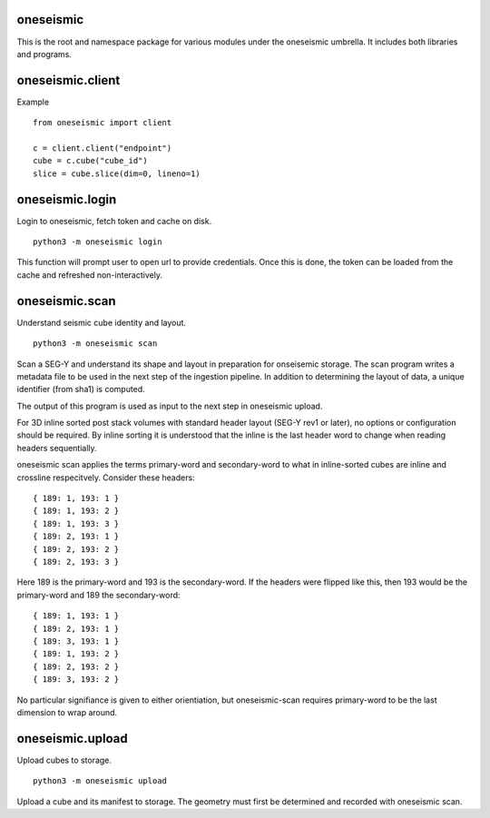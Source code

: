 oneseismic
==========
This is the root and namespace package for various modules under the oneseismic
umbrella. It includes both libraries and programs.

oneseismic.client
=================
Example

::

   from oneseismic import client

   c = client.client("endpoint")
   cube = c.cube("cube_id")
   slice = cube.slice(dim=0, lineno=1)

oneseismic.login
================
Login to oneseismic, fetch token and cache on disk.

::

   python3 -m oneseismic login

This function will prompt user to open url to provide credentials. Once this is
done, the token can be loaded from the cache and refreshed non-interactively.

oneseismic.scan
===============
Understand seismic cube identity and layout.

::

   python3 -m oneseismic scan

Scan a SEG-Y and understand its shape and layout in preparation for onseisemic
storage. The scan program writes a metadata file to be used in the next step of
the ingestion pipeline. In addition to determining the layout of data, a unique
identifier (from sha1) is computed.

The output of this program is used as input to the next step in oneseismic
upload.

For 3D inline sorted post stack volumes with standard header layout (SEG-Y rev1
or later), no options or configuration should be required. By inline sorting it
is understood that the inline is the last header word to change when reading
headers sequentially.

oneseismic scan applies the terms primary-word and secondary-word to what in
inline-sorted cubes are inline and crossline respecitvely. Consider these headers:

::

    { 189: 1, 193: 1 }
    { 189: 1, 193: 2 }
    { 189: 1, 193: 3 }
    { 189: 2, 193: 1 }
    { 189: 2, 193: 2 }
    { 189: 2, 193: 3 }

Here 189 is the primary-word and 193 is the secondary-word. If the headers were
flipped like this, then 193 would be the primary-word and 189 the
secondary-word:

::

    { 189: 1, 193: 1 }
    { 189: 2, 193: 1 }
    { 189: 3, 193: 1 }
    { 189: 1, 193: 2 }
    { 189: 2, 193: 2 }
    { 189: 3, 193: 2 }

No particular signifiance is given to either orientiation, but oneseismic-scan
requires primary-word to be the last dimension to wrap around.

oneseismic.upload
=================
Upload cubes to storage.

::

   python3 -m oneseismic upload

Upload a cube and its manifest to storage. The geometry must first be
determined and recorded with oneseismic scan.
